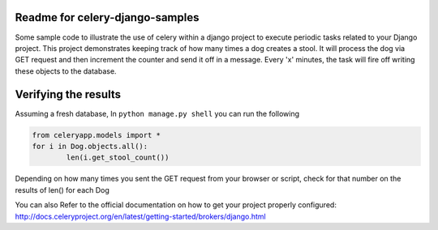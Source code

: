 Readme for celery-django-samples
------------------------------

Some sample code to illustrate the use of celery within a django project to execute periodic tasks related to your Django project.
This project demonstrates keeping track of how many times a dog creates a stool. It will process the dog via GET request and then increment the 
counter and send it off in a message. Every 'x' minutes, the task will fire off writing these objects to the database. 

Verifying the results
---------------------
Assuming a fresh database, In ``python manage.py shell`` you can run the following

.. code-block:: python

	from celeryapp.models import *
	for i in Dog.objects.all():
		len(i.get_stool_count())

Depending on how many times you sent the GET request from your browser or script, check for that number on the results of len() for each Dog

You can also Refer to the official documentation on how to get your project properly configured: http://docs.celeryproject.org/en/latest/getting-started/brokers/django.html
